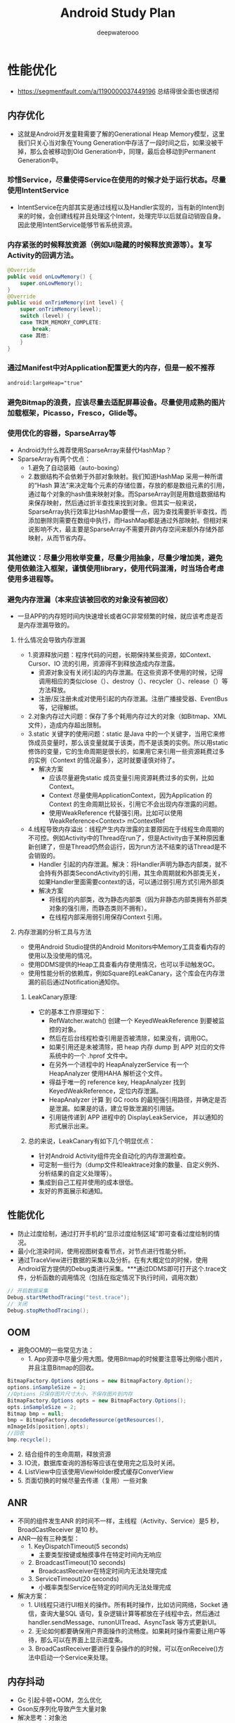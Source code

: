 #+latex_class: cn-article
#+title: Android Study Plan
#+author: deepwaterooo

* 性能优化
- https://segmentfault.com/a/1190000037449196 总结得很全面也很透彻
  
[[./pic/ulti.png]]

** 内存优化
   
   [[./pic/heapmodel.png]]

- 这就是Android开发童鞋需要了解的Generational Heap Memory模型，这里我们只关心当对象在Young Generation中存活了一段时间之后，如果没被干掉，那么会被移动到Old Generation中，同理，最后会移动到Permanent Generation中。

*** 珍惜Service，尽量使得Service在使用的时候才处于运行状态。尽量使用IntentService
- IntentService在内部其实是通过线程以及Handler实现的，当有新的Intent到来的时候，会创建线程并且处理这个Intent，处理完毕以后就自动销毁自身。因此使用IntentService能够节省系统资源。
*** 内存紧张的时候释放资源（例如UI隐藏的时候释放资源等）。复写Activity的回调方法。
    #+BEGIN_SRC java
@Override 
public void onLowMemory() { 
    super.onLowMemory(); 
}  
@Override 
public void onTrimMemory(int level) { 
    super.onTrimMemory(level);  
    switch (level) { 
    case TRIM_MEMORY_COMPLETE: 
        break; 
    case 其他: 
    } 
} 
    #+END_SRC
*** 通过Manifest中对Application配置更大的内存，但是一般不推荐
    #+BEGIN_SRC xml
android:largeHeap="true" 
    #+END_SRC
*** 避免Bitmap的浪费，应该尽量去适配屏幕设备。尽量使用成熟的图片加载框架，Picasso，Fresco，Glide等。
*** 使用优化的容器，SparseArray等
- Android为什么推荐使用SparseArray来替代HashMap？
- SparseArray有两个优点：
  - 1.避免了自动装箱（auto-boxing）
  - 2.数据结构不会依赖于外部对象映射。我们知道HashMap 采用一种所谓的“Hash 算法”来决定每个元素的存储位置，存放的都是数组元素的引用，通过每个对象的hash值来映射对象。而SparseArray则是用数组数据结构来保存映射，然后通过折半查找来找到对象。但其实一般来说，SparseArray执行效率比HashMap要慢一点，因为查找需要折半查找，而添加删除则需要在数组中执行，而HashMap都是通过外部映射。但相对来说影响不大，最主要是SparseArray不需要开辟内存空间来额外存储外部映射，从而节省内存。
*** 其他建议：尽量少用枚举变量，尽量少用抽象，尽量少增加类，避免使用依赖注入框架，谨慎使用library，使用代码混淆，时当场合考虑使用多进程等。
*** 避免内存泄漏（本来应该被回收的对象没有被回收）
- 一旦APP的内存短时间内快速增长或者GC非常频繁的时候，就应该考虑是否是内存泄漏导致的。
**** 什么情况会导致内存泄漏
- 1.资源释放问题：程序代码的问题，长期保持某些资源，如Context、Cursor、IO 流的引用，资源得不到释放造成内存泄露。 
  - 资源对象没有关闭引起的内存泄漏。在这些资源不使用的时候，记得调用相应的类似close（）、destroy（）、recycler（）、release（）等方法释放。
  - 注册/反注册未成对使用引起的内存泄漏。注册广播接受器、EventBus等，记得解绑。
- 2.对象内存过大问题：保存了多个耗用内存过大的对象（如Bitmap、XML 文件），造成内存超出限制。
- 3.static 关键字的使用问题：static 是Java 中的一个关键字，当用它来修饰成员变量时，那么该变量就属于该类，而不是该类的实例。所以用static 修饰的变量，它的生命周期是很长的，如果用它来引用一些资源耗费过多的实例（Context 的情况最多），这时就要谨慎对待了。
  - 解决方案
    - 应该尽量避免static 成员变量引用资源耗费过多的实例，比如Context。
    - Context 尽量使用ApplicationContext，因为Application 的Context 的生命周期比较长，引用它不会出现内存泄露的问题。
    - 使用WeakReference 代替强引用。比如可以使用WeakReference<Context> mContextRef
- 4.线程导致内存溢出：线程产生内存泄露的主要原因在于线程生命周期的不可控。例如Activity中的Thread在run了，但是Activity由于某种原因重新创建了，但是Thread仍然会运行，因为run方法不结束的话Thread是不会销毁的。
  - Handler 引起的内存泄漏。解决：将Handler声明为静态内部类，就不会持有外部类SecondActivity的引用，其生命周期就和外部类无关，如果Handler里面需要context的话，可以通过弱引用方式引用外部类
  - 解决方案
    - 将线程的内部类，改为静态内部类（因为非静态内部类拥有外部类对象的强引用，而静态类则不拥有）。
    - 在线程内部采用弱引用保存Context 引用。
**** 内存泄漏的分析工具与方法
- 使用Android Studio提供的Android Monitors中Memory工具查看内存的使用以及没使用的情况。
- 使用DDMS提供的Heap工具查看内存使用情况，也可以手动触发GC。
- 使用性能分析的依赖库，例如Square的LeakCanary，这个库会在内存泄漏的前后通过Notification通知你。
***** LeakCanary原理:
- 它的基本工作原理如下：
  - RefWatcher.watch() 创建一个 KeyedWeakReference 到要被监控的对象。
  - 然后在后台线程检查引用是否被清除，如果没有，调用GC。
  - 如果引用还是未被清除，把 heap 内存 dump 到 APP 对应的文件系统中的一个 .hprof 文件中。
  - 在另外一个进程中的 HeapAnalyzerService 有一个 HeapAnalyzer 使用HAHA 解析这个文件。
  - 得益于唯一的 reference key, HeapAnalyzer 找到 KeyedWeakReference，定位内存泄漏。
  - HeapAnalyzer 计算 到 GC roots 的最短强引用路径，并确定是否是泄漏。如果是的话，建立导致泄漏的引用链。
  - 引用链传递到 APP 进程中的 DisplayLeakService， 并以通知的形式展示出来。
***** 总的来说，LeakCanary有如下几个明显优点：
- 针对Android Activity组件完全自动化的内存泄漏检查。
- 可定制一些行为（dump文件和leaktrace对象的数量、自定义例外、分析结果的自定义处理等）。
- 集成到自己工程并使用的成本很低。
- 友好的界面展示和通知。

** 性能优化
- 防止过度绘制，通过打开手机的“显示过度绘制区域”即可查看过度绘制的情况。
- 最小化渲染时间，使用视图树查看节点，对节点进行性能分析。
- 通过TraceView进行数据的采集以及分析。在有大概定位的时候，使用Android官方提供的Debug类进行采集。***通过DDMS即可打开这个.trace文件，分析函数的调用情况（包括在指定情况下执行时间，调用次数） 
#+BEGIN_SRC java
  // 开启数据采集 
  Debug.startMethodTracing("test.trace"); 
  // 关闭 
  Debug.stopMethodTracing(); 
#+END_SRC

** OOM
- 避免OOM的一些常见方法：
  - 1. App资源中尽量少用大图。使用Bitmap的时候要注意等比例缩小图片，并且注意Bitmap的回收。
#+BEGIN_SRC java
 BitmapFactory.Options options = new BitmapFactory.Option(); 
 options.inSampleSize = 2; 
 //Options 只保存图片尺寸大小，不保存图片到内存 
 BitmapFactory.Options opts = new BitmapFactory.Options(); 
 opts.inSampleSize = 2; 
 Bitmap bmp = null; 
 bmp = BitmapFactory.decodeResource(getResources(), 
 mImageIds[position],opts); 
 //回收 
 bmp.recycle(); 
#+END_SRC
  -   2. 结合组件的生命周期，释放资源
  -   3. IO流，数据库查询的游标等应该在使用完之后及时关闭。
  -   4. ListView中应该使用ViewHolder模式缓存ConverView
  -   5. 页面切换的时候尽量去传递（复用）一些对象

** ANR
- 不同的组件发生ANR 的时间不一样，主线程（Activity、Service）是5 秒，BroadCastReceiver 是10 秒。
- ANR一般有三种类型：
  - 1. KeyDispatchTimeout(5 seconds)
    - 主要类型按键或触摸事件在特定时间内无响应
  - 2. BroadcastTimeout(10 seconds)
    - BroadcastReceiver在特定时间内无法处理完成
  - 3. ServiceTimeout(20 seconds)
    - 小概率类型Service在特定的时间内无法处理完成
- 解决方案：
 - 1. UI线程只进行UI相关的操作。所有耗时操作，比如访问网络，Socket 通信，查询大量SQL 语句，复杂逻辑计算等都放在子线程中去，然后通过handler.sendMessage、runonUITread、AsyncTask 等方式更新UI。
 - 2. 无论如何都要确保用户界面操作的流畅度。如果耗时操作需要让用户等待，那么可以在界面上显示进度条。
 - 3. BroadCastReceiver要进行复杂操作的的时候，可以在onReceive()方法中启动一个Service来处理。
** 内存抖动
- Gc 引起卡顿+OOM，怎么优化
- Gson反序列化导致产生大量对象
- 解决思考：对象池

** 网络请求优化
- 能够缓存起来的尽量去缓存起来，减轻服务器的压力。例如APP中首页的一些数据，又例如首页的图标、文案都是缓存起来的，而且这些数据通过网络来指定可以使app具有更大的灵活性。
- 不用域名，用 IP 直连，省去了DNS域名解析。
- 连接复用、请求合并、请求数据Body可以利用压缩算法Gzip来进行压缩，使用JSON 代替 XML
- 网络请求的安全性: 这块了解的不多。我给你说说我的思路吧，利用哈希算法，比如MD5，服务器给我们的数据可以通过时间戳和其他参数做个加密，得到一个key，在客户端取出数据后根据数据和时间戳再去生成key与服务端给的做个对比。

** 导致性能问题的原因
   
   [[./pic/reasons.png]]
- 1.人为在ui线程中做了轻微的耗时操作，导致ui线程卡顿
- 2.layout过于复杂，无法在16ms完成渲染   
  - 先简单的把渲染大概分为"layout","measure""draw"这么几个阶段，当然你不要以为实际情况也是如此，好，层级复杂，layout,measure可能就用到了不该用的时间，自然而然，留给draw的时间就可能不够了，自然而然就悲剧了。
  - 那么以前给出的很多建议是，使用RelativeLayout替换LinearLayout,说是可以减少布局层次，然鹅，现在请不要在建议别人使用RelativeLayout，因为ConstraintLayout才是一个更高性能的消灭布局层级的神器。ConstraintLayout 基于Cassowary算法，而Cassowary算法的优势是在于解决线性方程时有极高的效率，事实证明，线性方程组是非常适合用于定义用户界面元素的参数。由于人们对图形的敏感度非常高，所以UI的渲染速度显得非常重要。
- 3.同一时间执行的动画过多，导致CPU或者GPU负载过重
  - 这里主要是因为动画一般会频繁变更view的属性，导致displayList失效，而需要重新创建一个新的displayList，如果动画过多，这个开销可想而知，如果你想了解得更加详细，推荐看这篇咯，知识点在第5节那里。
- 4.view过度绘制的问题。
  - view过度绘制的问题可以说是我们在写布局的时候遇到的一个最常见的问题之一，可以说写着写着一不留神就写出了一个过度绘制，通常发生在一个嵌套的viewgroup中，比如你给他设置了一个不必要的背景。这方面问题的排查不太难，我们可以通过手机设置里面的开发者选项，打开Show GPU Overdraw的选项，轻松发现这些问题，然后尽量往蓝色靠近。
- 5.gc过多的问题，这里就不在赘述了，上面已经讲的非常直接了。
- 6、资源加载导致执行缓慢。
- 有些时候避免不要加载一些资源，这里有两种解决的办法，使用的场景也不相同。
  - a、预加载，即还没有来到路径之前，就提前加载好，诶，好像x5内核就是酱紫哦。
  - b、实在是要等到用到的时候加载，请给一个进度条，不要让用户干等着，也不知道什么时候结束而造成不好的用户体验。
- 7、工作线程优先级设置不对，导致和ui线程抢占cpu时间。
- 使用Rxjava的小伙伴要注意这点，设置任务的执行线程可能会对你的性能产生较大的影响，没有使用的小伙伴也不能太过大意。
- 8、静态变量。
  - 嘿嘿，大家一定有过在application中设置静态变量的经历，遥想当年，为了越过Intent只能传递1M以下数据的坑，我在application中设置了一个静态变量，用于两个activity“传递（共享）数据”，然而，一步小心，数据中，有着前一个activity的尾巴，因此泄露了。不光是这样的例子，随便举几个：
    - a、你用静态集合保存过数据吧？
    - b、某某单例的Manger，比如管理AudioManger遇到过吧？
** 如何解决这些问题
   
   [[./pic/solve.png]]
*** 1、GPU过度绘制，定位过度绘制区域
- 这里直接在开发者选项，打开Show GPU Overdraw，就可以看到效果，轻松发现哪块需要优化，那么具体如何去优化
  - a、减少布局层级，上面有提到过，使用ConstraintLayout替换传统的布局方式。如果你对ConstraintLayout不了解，没有关系，这篇文章教你15分钟了解如何使用ConstraintLayout。
  - b、检查是否有多余的背景色设置，我们通常会犯一些低级错误--对被覆盖的父view设置背景，多数情况下这些背景是没有必要的。
*** 2、主线程耗时操作排查。
- a、开启strictmode,这样一来，主线程的耗时操作都将以告警的形式呈现到logcat当中。
- b、直接对怀疑的对象加@DebugLog注解，查看方法执行耗时。DebugLog注解需要引入插件hugo，这个是Android之神JakeWharton的早期作品，对于监控函数执行时间非常方便，直接在函数上加入注解就可以实现，但是有一个缺点，就是JakeWharton发布的最后一个版本没有支持release版本用空方法替代监控代码，因此，我这里发布了一个到公司的maven仓库，引用的方式和官网类似，只不过，地址是：
#+BEGIN_SRC groovy
'com.tencent.tip:hugo-plugin:2.0.0-SNAPSHOT'。
#+END_SRC
*** 3、对于measure，layout耗时过多的问题
- 一般这类问题是优于布局过于复杂的原因导致，现在因为有ConstraintLayout，所以，强烈建议使用ConstraintLayout减少布局层级，问题一般得以解决，如果发现还存在性能问题，可以使用traceView观察方法耗时，来定位下具体原因。
*** 4、leakcany
- 这个是内存泄露监测的银弹，大家应该都使用过，需要提醒一下的是，要注意
#+BEGIN_SRC groovy
dependencies {
    debugImplementation 'com.squareup.leakcanary:leakcanary-android:1.5.4'
    releaseImplementation 'com.squareup.leakcanary:leakcanary-android-no-op:1.5.4'
}
#+END_SRC
- 引入方式，releaseImplementation保证在发布包中移除监控代码，否则，他自生不停的catch内存快照，本身也影响性能。
*** 5、onDraw里面写代码需要注意
- onDraw优于大概每16ms都会被执行一次，因此本身就相当于一个forloop，如果你在里面new对象的话，不知不觉中就满足了短时间内大量对象创建并释放，于是频繁GC就发生了，嗯，内存抖动，于是，卡了。因此，正确的做法是将对象放在外面new出来。
*** 6、json反序列化问题
- json反序列化是指将json字符串转变为对象，这里如果数据量比较多，特别是有相当多的string的时候，解析起来不仅耗时，而且还很吃内存。解决的方式是：
  - a、精简字段，与后台协商，相关接口剔除不必要的字段。保证最小可用原则。
  - b、使用流解析，之前我考虑过json解析优化，在Stack Overflow上搜索到这个。于是了解到Gson.fromJson是可以这样玩的，可以提升25%的解析效率。
#+BEGIN_SRC java
public List<Messge> readJsonStream(InputStream in) throws IOException {
    JsonReader reader = new JsonReader(enw InputStreamReader(in, "UTF-8"));
    List<Message> msgs = new ArrayList<>();
    reader.beginArray();
    while (reader.hasNext()) {
        Message msgCur = gson.fromJson(reader, Message.class);
        msgs.add(msgCur);
    }
    reader.endArray();
    reader.close();
    return msgs;
}
#+END_SRC
*** 7、viewStub & merge的使用
- 这里merge和viewStub想必是大家非常了解的两个布局组件了，对于只有在某些条件下才展示出来的组件，建议使用viewStub包裹起来，同样的道理，include 某布局如果其根布局和引入他的父布局一致，建议使用merge包裹起来，如果你担心preview效果问题，这里完全没有必要，因为你可以
- tools:showIn=""属性，这样就可以正常展示preview了。
*** 8、加载优化
- 这里并没有过多的技术点在里面，无非就是将耗时的操作封装到异步中去了，但是，有一点不得不提的是，要注意多进程的问题，如果你的应用是多进程，你应该认识到你的application的oncreate方法会被执行多次，你一定不希望资源加载多次吧，于是你只在主进程加载，如是有些坑就出现了，有可能其他进程需要那某份资源，然后他这个进程缺没有加载相应的资源，然后就嗝屁了。
- 如果你的应用是多进程，你应该认识到你的application的oncreate方法会被执行多次。多进程应用，概念、应用设计等还需要好好熟悉一下
*** 9、刷新优化。
- 这点在我之前的文章中有提到过，这里举两个例子吧。
  - a、对于列表的中的item的操作，比如对item点赞，此时不应该让整个列表刷新，而是应该只刷新这个item，相比对于熟练使用recyclerView的你，应该明白如何操作了,不懂请看这里，你将会明白什么叫做 _recyclerView的局部刷新_
  - b、对于较为复杂的页面，个人建议不要写在一个activity中，建议使用几个fragment进行组装，这样一来，module的变更可以只刷新某一个具体的fragment，而不用整个页面都走刷新逻辑。但是问题来了，fragment之间如何共享数据呢？好，看我怎么操作。
    
[[./pic/fragData.png]]

- Activity将数据这部分抽象成一个LiveData，交个LiveDataManger数据进行管理，然后各个Fragment通过Activity的这个context从LiveDataManger中拿到LiveData,进行操作，通知activity数据变更等等。哈哈，你没有看错，这个确实和Google的那个LiveData有点像，当然，如果你想使用Google的那个，也自然没问题，只不过，这个是简化版的。项目的引入
#+BEGIN_SRC groovy
'com.tencent.tip:simple_live_data:1.0.1-SNAPSHOT'
#+END_SRC
*** 10、动画优化
- 这里主要是想说使用硬件加速来做优化，不过要注意，动画做完之后，关闭硬件加速，因为开启硬件加速本身就是一种消耗。下面有一幅图，第二幅对比第一幅是说开启硬件加速和没开启的时候做动画的效果对比，可以看到开启后的渲染速度明显快不少，开启硬件加速就一定万事大吉么？第三幅图实际上就说明，如果你的这个view不断的失效的话，也会出现性能问题，第三图中可以看到蓝色的部曲线图有了一定的起色，这说明，displaylist不断的失效并重现创建，如果你想了解的更加详细，可以查看这里
#+BEGIN_SRC java
// Set the layer type to hardware
myView.setLayerType(View.LAYER_TYPE_HARDWARE, null);
// Setup the animation
ObjectAnimator animator = ObjectAnimator.ofFloat(myView,View.TRANSLATION_X, 150);
// Add a listener that does cleanup
animator.addListener(new AnimatorListenerAdapter() {
        @Override
        public void onAnimationEnd(Animator animation) {
            myView.setLayerType(View.LAYER_TYPE_NONE, null);
        }
    });
#+END_SRC
*** 11、耗电优化
- 这里仅仅只是建议；
  - a、在定位精度要求不高的情况下，使用wifi或移动网络进行定位，没有必要开启GPS定位。
  - b、先验证网络的可用性，在发送网络请求，比如，当用户处于2G状态下，而此时的操作是查看一张大图，下载下来可能都200多K甚至更大，我们没必要去发送这个请求，让用户一直等待那个菊花吧。   
** 关于一些代码的建议
   
   [[./pic/codeUlti.png]]
   
- pb->model这里的优化就不在赘述，前面有讲如何优化。
- 然后建议使用SparseArray代替HashMap,这里是Google建议的，因为SparseArray比HashMap更省内存，在某些条件下性能更好，主要是因为它避免了对key的自动装箱比如（int转为Integer类型），它内部则是通过两个数组来进行数据存储的，一个存储key，另外一个存储value，为了优化性能，它内部对数据还采取了压缩的方式来表示稀疏数组的数据，从而节约内存空间。
- 不到不得已，不要使用wrap_content,,推荐使用match_parent,或者固定尺寸，配合gravity="center"。
- 因为 在测量过程中，match_parent和固定宽高度对应EXACTLY ,而wrap_content对应AT_MOST,这两者对比AT_MOST耗时较多。

* app优化 （项目中处理的一些难点）
- 主要分为 启动优化，布局优化 ，打包优化 等
** 启动优化
- 闪屏页 优化，设置theme 默认欢迎背景
- 懒加载 第三方库，不要都放在application 中初始化
- 如果项目中有 webview ，可以提前在app空闲时间加载 webview 的内核，如果多处使用 可以创建缓存池，缓存webview，
- 如果android 5.0- 在applicaton 的 attchbaseContext() 中加载MultiDex.install 会更加耗时，可以采用 子线程（子线程加载 需要担心ANR 和ContentProvider 未加载报错的问题）或者单独开一个进程B，进程B开启子线程运行MultiDex.install ，让applicaton 进入while 循环等待B进程加载结果。
- MultiDex 优化，apk打包分为 android 5.0 + 使用 ART虚拟机 不用担心
** 布局UI优化
- 看过布局绘制源码流程后，可以知道 setContextView中 在ViewRootImpl 中使用 pull 的方法（这里可以扩展xml读取方式 SAX ：逐行解析、dom：将整个文件加载到内存 然后解析，不推荐、pull：类似于 SAX 进行了android平台的优化，更加轻量级 方便）迭代读取 xml标签，然后对view 进行 measure，layout 和draw 的时候都存在耗时。通常优化方式有：
  - 减少UI层级、使用merge、Viewstub标签 优化重复的布局
  - 优化 layout ，尽量多使用ConstraintLayout，因为 relalayout 和 linearlayout 比重的情况下都存在多次测量
  - recyclerView 缓存 ( 可扩展 说明 rv的缓存原理 )
  - 比较极端的 将 measure 和 layout 放在子线程，在主线程进行draw。或者 子线程中 加载view 进行IO读取xml,通过Handler 回调主线程 加载view(比如android 原生类 AsyncLayoutInflate )
  - 将xml直接通过 第三方工具（原理 APT 注解 翻译xml）直接将xml 转为 java代码

* 数据交互
** Android中数据常见存储方式
- 文件（包括XML、SharePreference等）
- 数据库
- Content Provider
- 保存在网络
** 进程间通信
*** 操作系统进程间通信的方法，android中有哪些？
- Windows：剪贴板、管道、邮槽等
- Linux：命名管道、共享内存、信号量
*** Android中的进程通信方式并不是完全继承于Linux：
- Android 跨进程通信，像intent，contentProvider,广播，service都可以跨进程通信。
  - intent：这种跨进程方式并不是访问内存的形式，它需要传递一个uri,比如说打电话。
  - contentProvider：这种形式，是使用内存映射、数据共享的形式进行数据共享。
  - service：远程服务，aidl
- Intent 、Bundle ： 要求传递数据能被序列化，实现 Parcelable、Serializable ，适用于四大组件通信。
- 文件共享 ：适用于交换简单的数据实时性不高的场景。
- AIDL：AIDL 接口实质上是系统提供给我们可以方便实现 BInder 的工具
- Messenger：基于 AIDL 实现，服务端串行处理，主要用于传递消息，适用于低并发一对多通信
- ContentProvider：基于 Binder 实现，适用于一对多进程间数据共享（通讯录 短信 等）
- Socket：TCP、UDP，适用于网络数据交换
*** AIDL理解
- 此处延伸：简述Binder
- AIDL: 每一个进程都有自己的Dalvik VM实例，都有自己的一块独立的内存，都在自己的内存上存储自己的数据，执行着自己的操作，都在自己的那片狭小的空间里过完自己的一生。而aidl就类似与两个进程之间的桥梁，使得两个进程之间可以进行数据的传输，跨进程通信有多种选择，比如 BroadcastReceiver , Messenger 等，但是 BroadcastReceiver 占用的系统资源比较多，如果是频繁的跨进程通信的话显然是不可取的；Messenger 进行跨进程通信时请求队列是同步进行的，无法并发执行。
- Binde机制简单理解:
- 在Android系统的Binder机制中，是有Client,Service,ServiceManager,Binder驱动程序组成的，其中Client，service，Service Manager运行在用户空间，Binder驱动程序是运行在内核空间的。而Binder就是把这4种组件粘合在一块的粘合剂，其中核心的组件就是Binder驱动程序，Service Manager提供辅助管理的功能，而Client和Service正是在Binder驱动程序和Service Manager提供的基础设施上实现C/S 之间的通信。其中Binder驱动程序提供设备文件/dev/binder与用户控件进行交互，
- Client、Service，Service Manager通过open和ioctl文件操作相应的方法与Binder驱动程序进行通信。而Client和Service之间的进程间通信是通过Binder驱动程序间接实现的。而Binder Manager是一个守护进程，用来管理Service，并向Client提供查询Service接口的能力。
*** 多线程间通信和多进程之间通信有什么不同，分别怎么实现?
**** 1、进程间的通信方式
- 管道( pipe ):管道是一种半双工的通信方式，数据只能单向流动，而且只能在具有亲缘关系的进程间使用。进程的亲缘关系通常是指父子进程关系。
- 有名管道 (namedpipe) : 有名管道也是半双工的通信方式，但是它允许无亲缘关系进程间的通信。
- 信号量(semophore ) : 信号量是一个计数器，可以用来控制多个进程对 共享资源的访问。它常作为一种锁机制，防止某进程正在访问共享资源时，其 他进程也访问该资源。因此，主要作为进程间以及同一进程内不同线程之间的 同步手段。
- 消息队列( messagequeue ) : 消息队列是由消息的链表，存放在内核中 并由消息队列标识符标识。消息队列克服了信号传递信息少、管道只能承载无格式字节流以及缓冲区大小受限等缺点。
- 信号 (sinal ) : 信号是一种比较复杂的通信方式，用于通知接收进程某个 事件已经发生。
- 共享内存(shared memory ) :共享内存就是映射一段能被其他进程所访问 的内存，这段共享内存由一个进程创建，但多个进程都可以访问。共享内存是 最快的 IPC 方式，它是针对其他进程间通信方式运行效率低而专门设计的。 它往往与其他通信机制，如信号两，配合使用，来实现进程间的同步和通信。
- 套接字(socket ) : 套解口也是一种进程间通信机制，与其他通信机制不同 的是，它可用于不同及其间的进程通信。
**** 2 . 线程间的通信方式
- 锁机制:包括互斥锁、条件变量、读写锁
  - 互斥锁提供了以排他方式防止数据结构被并发修改的方法。
  - 读写锁允许多个线程同时读共享数据，而对写操作是互斥的。
  - 条件变量可以以原子的方式阻塞进程，直到某个特定条件为真为止。对条 件的测试是在互斥锁的保护下进行的。条件变量始终与互斥锁一起使用。
- 信号量机制(Semaphore):包括无名线程信号量和命名线程信号量
- 信号机制(Signal):类似进程间的信号处理
- 线程间的通信目的主要是用于线程同步，所以线程没有像进程通信中的用于 数据交换的通信机制。
* 常见的网络框架
- HttpURLConnection:在Android 2.2版本之前，HttpClient拥有较少的bug，因此使用它是***的选择。而在Android 2.3版本及以后，HttpURLConnection则是***的选择。它的API简单，体积较小，因而非常适用于Android项目。压缩和缓存机制可以有效地减少网络访问的流量，在提升速度和省电方面也起到了较大的作用。对于新的应用程序应该更加偏向于使用HttpURLConnection，因为在以后的工作当中我们也会将更多的时间放在优化HttpURLConnection上面。特点：比较轻便，灵活，易于扩展，在3.0后以及4.0中都进行了改善，如对HTTPS的支持，在4.0中，还增加了对缓存的支持。
- HttpClient：高效稳定，但是维护成本高昂，故android 开发团队不愿意在维护该库而是转投更为轻便的
- okHttp：okhttp 是一个 Java 的 HTTP+SPDY 客户端开发包，同时也支持 Android。需要Android 2.3以上。特点：OKHttp是Android版Http客户端。非常高效，支持SPDY、连接池、GZIP和 HTTP 缓存。默认情况下，OKHttp会自动处理常见的网络问题，像二次连接、SSL的握手问题。如果你的应用程序中集成了OKHttp，Retrofit默认会使用OKHttp处理其他网络层请求。从Android4.4开始HttpURLConnection的底层实现采用的是okHttp。
- volley：早期使用HttpClient，后来使用HttpURLConnection，是谷歌2013年推出的网络请求框架，非常适合去进行数据量不大，但通信频繁的网络操作，而对于大数据量的网络操作，比如说下载文件等，Volley的表现就会非常糟糕。
- xutils：缓存网络请求数据
- Retrofit：和Volley框架的请求方式很相似，底层网络请求采用okhttp（效率高，android4.4底层采用okhttp），采用注解方式来指定请求方式和url地址，减少了代码量。
* 常用的图片加载框架以及特点、源码
- Picasso：PicassoSquare的网络库一起能发挥***作用，因为Picasso可以选择将网络请求的缓存部分交给了okhttp实现。
- Glide：模仿了Picasso的API，而且在他的基础上加了很多的扩展(比如gif等支持)，支持图片流，因此在做爱拍之类的视频应用用得比较多一些。
- Fresco：Fresco中设计有一个叫做image pipeline的模块。它负责从网络，从本地文件系统，本地资源加载图片。 为了***限度节省空间和CPU时间，它含有3级缓存设计（2级内存，1级文件）。Fresco中设计有一个叫做Drawees模块， 方便地显示loading图，当图片不再显示在屏幕上时，及时地释放内存和空间占用。
- Fresco是把图片缓存放在了Ashmem（系统匿名内存共享区）
  - Heap-堆内存：Android中每个App的 Java堆内存大小都是被严格的限制的。每个对象都是使用Java的new在堆内存实例化，这是内存中相对安全的一块区域。内存有垃圾回收机制，所以当 App不在使用内存的时候，系统就会自动把这块内存回收。不幸的是，内存进行垃圾回收的过程正是问题所在。当内存进行垃圾回收时，内存不仅仅进行了垃圾回收，还把 Android 应用完全终止了。这也是用户在使用 App 时最常见的卡顿或短暂假死的原因之一。
  - Ashmem：Android 在操作 Ashmem 堆时，会把该堆中存有数据的内存区域从 Ashmem 堆中抽取出来，而不是把它释放掉，这是一种弱内存释放模式；被抽取出来的这部分内存只有当系统真正需要更多的内存时（系统内存不够用）才会被释放。当 Android 把被抽取出来的这部分内存放回 Ashmem 堆，只要被抽取的内存空间没有被释放，之前的数据就会恢复到相应的位置。
- 不管发生什么，垃圾回收器都不会自动回收这些 Bitmap。当 Android 绘制系统在渲染这些图片，Android 的系统库就会把这些 Bitmap 从 Ashmem 堆中抽取出来，而当渲染结束后，这些 Bitmap 又会被放回到原来的位置。如果一个被抽取的图片需要再绘制一次，系统仅仅需要把它再解码一次，这个操作非常迅速。

* Retrofit库的核心实现原理是什么?如果让你实现这个库的某些核心功能，你会考虑怎么去实现?
- Retrofit主要是在create方法中采用动态代理模式(通过访问代理对象的方式来间接访问目标对象)实 现接口方法，这个过程构建了一个ServiceMethod对象，根据方法注解获取请求方式，参数类型和参数 注解拼接请求的链接，当一切都准备好之后会把数据添加到Retrofit的RequestBuilder中。然后当我们 主动发起网络请求的时候会调用okhttp发起网络请求，okhttp的配置包括请求方式，URL等在Retrofit 的RequestBuilder的build()方法中实现，并发起真正的网络请求。
- 你从这个库中学到什么有价值的或者说可借鉴的设计思想?
内部使用了优秀的架构设计和大量的设计模式，在我分析过Retrofit最新版的源码和大量优秀的Retrofit 源码分析文章后，我发现，要想真正理解Retrofit内部的核心源码流程和设计思想，首先，需要对它使 用到的九大设计模式有一定的了解，下面我简单说一说:
- 1、创建Retrofit实例: 使用建造者模式通过内部Builder类建立了一个Retroift实例。 网络请求工厂使用了工厂方法模式。
- 2、创建网络请求接口的实例:
  - 首先，使用外观模式统一调用创建网络请求接口实例和网络请求参数配置的方法。 然后，使用动态代理动态地去创建网络请求接口实例。
  - 接着，使用了建造者模式 & 单例模式创建了serviceMethod对象。
  - 再者，使用了策略模式对serviceMethod对象进行网络请求参数配置，即通过解析网络请求接口方 法的参数、返回值和注解类型，从Retrofit对象中获取对应的网络的url地址、网络请求执行器、网 络请求适配器和数据转换器。
  - 最后，使用了装饰者模式ExecuteCallBack为serviceMethod对象加入线程切换的操作，便于接受 数据后通过Handler从子线程切换到主线程从而对返回数据结果进行处理。
- 3、发送网络请求: 在异步请求时，通过静态delegate代理对网络请求接口的方法中的每个参数使用对应的
ParameterHanlder进行解析。
- 4、解析数据
- 5、切换线程: 使用了适配器模式通过检测不同的Platform使用不同的回调执行器，然后使用回调执行器切换线程，这里同样是使用了装饰模式。
- 6、处理结果

* ARouter路由原理:
- ARouter维护了一个路由表Warehouse，其中保存着全部的模块跳转关系，ARouter路由跳转实际上还 是调用了startActivity的跳转，使用了原生的Framework机制，只是通过apt注解的形式制造出跳转规 则，并人为地拦截跳转和设置跳转条件。
 
* 第三方库源码总结
** LeakCanary 原理
参考博客: - https://www.jianshu.com/go-wild?ac=2&url=https%3A%2F%2Fwww.cnblogs.com%2Fjymblog%2Fp%2F11656221.html
- 通过 registerActivityLifecycleCallbacks 监听Activity或者Fragment 销毁时候的生命周期（如果不想那个对象被监控则通过 AndroidExcludedRefs 枚举，避免被检测）
#+BEGIN_SRC java
public void watch(Object watchedReference, String referenceName) {
   if (this == DISABLED) {
     return;
   }
   checkNotNull(watchedReference, "watchedReference");
   checkNotNull(referenceName, "referenceName");
   final long watchStartNanoTime = System.nanoTime();
   String key = UUID.randomUUID().toString();
   retainedKeys.add(key);
   final KeyedWeakReference reference =
       new KeyedWeakReference(watchedReference, key, referenceName, queue);
   ensureGoneAsync(watchStartNanoTime, reference);
}
#+END_SRC
- 然后通过弱引用和引用队列监控对象是否被回收（弱引用和引用队列ReferenceQueue联合使用时，如果弱引用持有的对象被垃圾回收，Java虚拟机就会把这个弱引用加入到与之关联的引用队列中。即 KeyedWeakReference持有的Activity对象如果被垃圾回收，该对象就会加入到引用队列queue）
#+BEGIN_SRC java
void waitForIdle(final Retryable retryable, final int failedAttempts) {
    // This needs to be called from the main thread.
    Looper.myQueue().addIdleHandler(new MessageQueue.IdleHandler() {
      @Override public boolean queueIdle() {
        postToBackgroundWithDelay(retryable, failedAttempts);
        return false;
      }
    });
  }
#+END_SRC
- IdleHandler，就是当主线程空闲的时候，如果设置了这个东西，就会执行它的queueIdle()方法，所以这个方法就是在onDestory以后，一旦主线程空闲了，就会执行一个延时五秒的子线程任务，任务：检测到未被回收则主动 gc ，然后继续监控，如果还是没有回收掉，就证明是内存泄漏了。 通过抓取 dump文件，在使用 第三方 HAHA 库 分析文件，获取到到达泄露点最近的线路，通过 启动另一个进程的 DisplayLeakService 发送通知 进行消息的展示。
** OkHttp
- 同步和异步 网络请求使用方法
#+BEGIN_SRC java
        // 同步get请求
        OkHttpClient okHttpClient=new OkHttpClient();
        final Request request=new Request.Builder().url("xxx").get().build();
        final Call call = okHttpClient.newCall(request);
        try {
            Response response = call.execute();
        } catch (IOException e) {
        }
        
        //异步get请求 
        OkHttpClient okHttpClient=new OkHttpClient();
        final Request request=new Request.Builder().url("xxx").get().build();
        final Call call = okHttpClient.newCall(request);
        call.enqueue(new Callback() {
            @Override
            public void onFailure(Call call, IOException e) {
            }
            @Override
            public void onResponse(Call call, Response response) throws IOException {
            }
        });
        // 异步post 请求
        OkHttpClient okHttpClient1 = new OkHttpClient();
        RequestBody requestBody = new FormBody.Builder()
                .add("xxx", "xxx").build();
        Request request1 = new Request.Builder().url("xxx").post(requestBody).build();
        okHttpClient1.newCall(request1).enqueue(new Callback() {
            @Override
            public void onFailure(Call call, IOException e) {
            }
            @Override
            public void onResponse(Call call, Response response) throws IOException {
            }
        });
#+END_SRC
同步请求流程：
通过OkHttpClient new生成call实例 Realcall
Dispatcher.executed() 中 通过添加realcall到runningSyncCalls队列中
通过 getResponseWithInterceptorChain() 对request层层拦截，生成Response
通过Dispatcher.finished()，把call实例从队列中移除，返回最终的response
异步请求流程：
生成一个AsyncCall(responseCallback)实例(实现了Runnable)
AsyncCall通过调用Dispatcher.enqueue()，并判断maxRequests （最大请求数）maxRequestsPerHost(最大host请求数)是否满足条件，如果满足就把AsyncCall添加到runningAsyncCalls中，并放入线程池中执行；如果条件不满足，就添加到等待就绪的异步队列，当那些满足的条件的执行时 ，在Dispatcher.finifshed(this)中的promoteCalls();方法中 对等待就绪的异步队列进行遍历，生成对应的AsyncCall实例，并添加到runningAsyncCalls中，最后放入到线程池中执行，一直到所有请求都结束。
*** 责任链模式 和 拦截器
责任链
源码跟进 execute() 进入到 getResponseWithInterceptorChain() 方法
#+BEGIN_SRC java
Response getResponseWithInterceptorChain() throws IOException {
    //责任链 模式
    List<Interceptor> interceptors = new ArrayList<>();
    interceptors.addAll(client.interceptors());
    interceptors.add(retryAndFollowUpInterceptor);
    interceptors.add(new BridgeInterceptor(client.cookieJar()));
    interceptors.add(new CacheInterceptor(client.internalCache()));
    interceptors.add(new ConnectInterceptor(client));
    if (!forWebSocket) {
      interceptors.addAll(client.networkInterceptors());
    }
    interceptors.add(new CallServerInterceptor(forWebSocket));
    Interceptor.Chain chain = new RealInterceptorChain(interceptors, null, null, null, 0,
        originalRequest, this, eventListener, client.connectTimeoutMillis(),
        client.readTimeoutMillis(), client.writeTimeoutMillis());
    return chain.proceed(originalRequest);
  }
chain.proceed() 方法核心代码。每个拦截器 intercept()方法中的chain，都在上一个 chain实例的 chain.proceed()中被初始化，并传递了拦截器List与 index，调用interceptor.intercept(next)，直接最后一个 chain实例执行即停止。
//递归循环下一个 拦截器
    RealInterceptorChain next = new RealInterceptorChain(interceptors, streamAllocation, httpCodec,
        connection, index + 1, request, call, eventListener, connectTimeout, readTimeout,
        writeTimeout);
    Interceptor interceptor = interceptors.get(index);
    Response response = interceptor.intercept(next);
@Override public Response intercept(Chain chain) throws IOException {
    Request request = chain.request();
    RealInterceptorChain realChain = (RealInterceptorChain) chain;
    Call call = realChain.call();
    EventListener eventListener = realChain.eventListener();
    StreamAllocation streamAllocation = new StreamAllocation(client.connectionPool(),
        createAddress(request.url()), call, eventListener, callStackTrace);
    while (true) {
        ...
        // 循环中 再次调用了 chain 对象中的 proceed 方法，达到递归循环。
        response = realChain.proceed(request, streamAllocation, null, null);
        releaseConnection = false;
        ...
    }
}
#+END_SRC
- 拦截器
RetryAndFollowUpInterceptor ：重连并跟踪 拦截器。
BridgeInterceptor : 将用户请求构建为网络请求（hander cooker content-type 等） 并发起请求 。
CacheInterceptor ： 缓存拦截器 负责从缓存中返回响应和把网络请求响应写入缓存。
ConnectInterceptor ： 与服务端 建立连接，并且获得通向服务端的输入和输出流对象。
OkHttp 流程
采用责任链方式的拦截器,实现分成处理网络请求,可更好的扩展自定义拦截器（采用GZIP压缩，支持http缓存）
采用线程池(thread pool)和连接池(Socket pool)解决多并发问题,同时连接池支持多路复用(http2才支持,可以让一个Socket同时发送多个网络请求,内部自动维持顺序.相比http只能一个一个发送,更能减少创建开销))
底层采用socket和服务器进行连接.采用okio实现高效的io流读写

** ButterKnife
参考文章
butterKnife 使用的是 APT 技术 也就是编译时注解，不同于运行时注解（在运行过程中通过反射动态地获取相关类，方法，参数等信息，效率低），编译时注解 则是在代码编译过程中对注解进行处理（annotationProcessor技术），通过注解获取相关类，方法，参数等信息，然后在项目中生成代码，运行时调用，其实和直接手写代码一样，没有性能问题，只有编辑时效率问题。
ButterKnife在Bind方法中 获取到DecorView，然后通过Activity和DecorView对象获取xx_ViewBinding类的构造对象，然后通过构造方法反射实例化了这个类 Constructor。
在编写完demo之后，需要先build一下项目，之后可以在build/generated/source/apt/debug/包名/下面找到 对应的xx_ViewBinding类，查看bk 帮我们做的事情，
xx_ViewBinding.java
@UiThread
  public ViewActivity_ViewBinding(ViewActivity target, View source) {
    this.target = target;
    target.view = Utils.findRequiredView(source, R.id.view, "field 'view'");
  }
Utils.java
public static View findRequiredView(View source, @IdRes int id, String who) {
    View view = source.findViewById(id);
    if (view != null) {
      return view;
    }
    String name = getResourceEntryName(source, id);
    throw new IllegalStateException("Required view ...."}
通过上述上述代码 可以看到 注解也是帮我们完成了 findviewbyid 的工作。
butterknife 实现流程
扫描Java代码中所有的ButterKnife注解
发现注解， ButterKnifeProcessor会帮你生成一个Java类，名字<类名>$$ViewBinding.java，这个新生成的类实现了Unbinder接口，类中的各个view 声明和添加事件都添加到Map中，遍历每个注解对应通过JavaPoet生成的代码。
** Rxjava 2
切换到子线程用的 线程池 ，切换到主线程则用的Handler。
底层的切换原理还是基于Handler来的。
思路1：
在子线程发送消息，却能够在主线程接收消息，主线程和子线程是怎么样切换的？
子线程用handler发送消息，发送的消息被送到与主线程相关联的MessageQueue，也是主线程相关联的Looper在循环消息,handler所关联的是主线程的Looper和MessageQueue,所以最后消息的处理逻辑也是在主线程。只有发送消息是在子线程，其它都是在主线程，Handler与哪个线程的Looper相关联，消息处理逻辑就在与之相关的线程中执行，相应的消息的走向也就在相关联的MessageQueue中。所以子线程切换到主线程是很自然的过程，并没有想象中的复杂。
https://zhuanlan.zhihu.com/p/...
思路2：
Handler利用线程封闭的ThreadLocal维持一个消息队列，Handler的核心是通过这个消息队列来传递Message，从而实现线程间通信。
思路3：实际线程间切换，就是通过线程间共享变量实现的。
首现 在一个线程中， new Handler() 必须先执行，Looper.prepare() 创先looper，
主线程没有手动调用Looper.prepare()，是因为 app启动时，在ActivityThread main主入口，执行了 Looper.prepareMainThread.
public static void prepareMainLooper() { ... }

* ArrayList 、LinkedList
- ArrayList ：基于动态数组实现，所以查找快（O1） 增删慢 （On），如果创建方法无参数，默认数组长度为10，添加元素如果需要扩容则是新创建一个 数组，进行数据的转移拷贝。删除的时候 如果删除成功，后续元素需要通过System.arraycopy 进行元素移动（相当的低效）。查找则比较迅速。
- LinkedList ： 底层基于双向链表，维持了 last 和 next 两个节点，所以 查找慢 （On） 增删快（O1），链表的查找是循环的（不过查找的过程是 先判断index是靠近哪一段 然后再进行查找 可以理解为 O（n/2）），但是速度还是慢。在添加和删除中，因为添加是直接放到链表尾部 但是删除存在 先循环一遍，然后删除的情况，不过 相对于ArrayList的复制要好的很多了。

* ArrayMap和HashMap的区别
HashMap和ArrayMap各自的优势
1.查找效率:
HashMap因为其根据hashcode的值直接算出index,所以其查找效率是随着数组长度增大而增加的。
ArrayMap使用的是二分法查找,所以当数组长度每增加一倍时,就需要多进行一次判断,效率下降。
所以对于Map数量比较大的情况下,推荐使用
2.扩容数量:
HashMap初始值16个长度,每次扩容的时候,直接申请双倍的数组空间。
ArrayMap每次扩容的时候,如果size长度大于8时申请size*1.5个长度,大于4小于8时申请8个,小于4时申请4个。这样比较ArrayMap其实是申请了更少的内存空间,但是扩容的频率会更高。
因此,如果当数据量比较大的时候,还是使用HashMap更合适,因为其扩容的次数要比ArrayMap少很多。
3.扩容效率:
HashMap每次扩容的时候时重新计算每个数组成员的位置,然后放到新的位置。
ArrayMap则是直接使用System.arraycopy。
所以效率上肯定是ArrayMap更占优势。这里需要说明一下,网上有一种传闻说因为ArrayMap使用System.arraycopy更省内存空间,这一点我真的没有看出来。arraycopy也是把老的数组的对象一个一个的赋给新的数组。当然效率上肯定arraycopy更高,因为是直接调用的c层的代码。
4.内存耗费：
以ArrayMap采用了一种独特的方式,能够重复的利用因为数据扩容而遗留下来的数组空间,方便下一个ArrayMap的使用。而HashMap没有这种设计。由于ArrayMap只缓存了长度是4和8的时候,所以如果频繁的使用到Map,而且数据量都比较小的时候,ArrayMap无疑是相当的节省内存的。
5.总结:
综上所述,数据量比较小,并且需要频繁的使用Map存储数据的时候,推荐使用ArrayMap。
而数据量比较大的时候,则推荐使用HashMap。

* HashMap原理
数据结构和算法思考
1.为什么选择数组和链表结构？
①数组内存连续块分配，效率体现查询更快。HashMap中用作查找数组桶的位置，利用元素的key的hash值对数组长度取模得到。
②链表效率体现增加和删除。HashMap中链表是用来解决hash冲突，增删空间消耗平衡。
扩展：为什么不是ArrayList而是使用Node<K,V>[] tab？因为ArrayList的扩容机制是1.5倍扩容，而HashMap扩容是2的次幂。
2.HashMap出现线程问题
①多线程扩容，引起的死循环问题（jdk1.8中，死循环问题已经解决）。
②多线程put的时候可能导致元素丢失
③put非null元素后get出来的却是null
3.使用线程安全Map
①HashMap并不是线程安全，要实现线程安全可以用Collections.synchronizedMap(m)获取一个线程安全的HashMap。
②CurrentHashMap和HashTable是线程安全的。CurrentHashMap使用分段锁技术，要操作节点先获取段锁，在修改节点。
4.Android提倡使用ArrayMap
①ArrayMap数据结构是两个数组，一个存放hash值，另一个存放key和value。
②根据key的hash值利用二分查找在hash数组中找出index。
③根据index在key-value数组中对应位置查找，如果不相等认为冲突了，会以key为中心，分别上下展开，逐一查找。
优势，数据量少时（少于1000）相比HashMap更节省内存。劣势，删除和插入时效率要比HashMap要低。
* HashMap SparseArray HashTable TreeMap LinkedHashMap ArrayMap
HashMap ： jdk8后由数组、链表和红黑树组成，基于散列表实现。当数组中的数据出现 hash冲突的时候启动链表，当链表中的 个数超过8个 将链表转为红黑树。允许 key val 为NULL，key和 val存储数据可以为任何类型（非基本类型 会自动装箱）。HashMap并不是线程安全的，可以通过 Collections.synchronizedMap(new HashMap)的方式获得线程的Hahsmap，或者使用 下边的ConcurrentHashMap。
由于HashCode冲突、自动装箱和Entry类型多余元素问题，数据量小的时候推荐使用 SparseArray 和 ArrayMap
HashMap 源码参考文章
SparseArray ： key 只能为整数型，内部也是两个数组，一个存key的hashcode，一个存 key和val 交叉保存, 添加的时候 key 不用装箱，val则需要如果是基本类型，查找key还是用的二分法查找。也就是说它的时间复杂度还是O(logN)
ArrayMap ：key val 可以为 任意类型（非基本类型，会自动装箱），中有两个数组，一个存储key 的hash值，另外一个交叉存储 key val 数据（key val key val .... 形式存储）
TreeMap ： 相比较于HashMap，TreeMap实现SortedMap接口，所以TreeMap是有序的！HashMap是无序的。
HashTable ： 其实主体和 HashMap类似，但是写入和 读取方法 添加了 synchronize 可以做到 线程安全，key 和val 不能为null，但是效率没有HashMap高。
LinkedHashMap： LinkedHashMap保存了记录的插入顺序，在用Iterator遍历LinkedHashMap时，先得到的记录肯定是先插入的.也可以在构造时用带参数，按照应用次数排序。在遍历的时候会比HashMap慢，不过有种情况例外，当HashMap容量很大，实际数据较少时，遍历起来可能会比LinkedHashMap慢，因为LinkedHashMap的遍历速度只和实际数据有关，和容量无关，而HashMap的遍历速度和他的容量有关。
ConcurrentHashMap ：ConcurrentHashMap由多个segment 组成，每个segment 包含一个Entity 的数组。这里比HashMap 多了一个segment 类。该类继承了ReentrantLock 类，所以本身是一个锁。当多线程对ConcurrentHashMap 操作时，不是完全锁住map， 而是锁住相应的segment 。这样提高了并发效率。缺点：当遍历ConcurrentMap中的元素时，需要获取所有的segment 的锁，使用遍历时慢。锁的增多，占用了系统的资源。使得对整个集合进行操作的一些方法
ConcurrentHashMap 和 HashMap不多的博客推荐 传送门

* Android打包流程: 熟悉Android打包编译的流程
- AAPT（Android Asset Packaging Tool）工具，Android资源打包工具。会打包资源文件（res文件夹下的文件），并生成R.java和resources.arsc文件。
- AIDL工具会将所有的.aidl文件编译成.java文件。
- JAVAC工具将R.java、AIDL接口生成的java文件、应用代码java文件编译成.class文件。
- dex脚本将很多.class文件转换打包成一个.dex文件。
- apkbuilder脚本将资源文件和.dex文件生成未签名的.apk文件。
- jarsigner对apk进行签名。
* 谈谈 Android 的 GC
Java 语言建立了垃圾收集机制，用以跟踪正在使用的对象和发现并回收不再 使用(引用)的对象。该机制可以有效防范动态内存分配中可能发生的两个危险: 因内存垃圾过多而引发的内存耗尽，以及不恰当的内存释放所造成的内存非法引用。
垃圾收集算法的核心思想是:对虚拟机可用内存空间，即堆空间中的对象进 行识别，如果对象正在被引用，那么称其为存活对象，反之，如果对象不再被引用，则为垃圾对象，可以回收其占据的空间，用于再分配。
垃圾收集算法的选择 和垃圾收集系统参数的合理调节直接影响着系统性能，因此需要开发人员做比较 深入的了解。
* 怎样保证 App 不被杀死？
- 强烈建议不要这么做，不仅仅从用户角度考虑，作为 Android 开发者也有责任去维护 Android 的生态环境。当然从可行性讲，谷歌也不会让容易的实现。同 时这样的 app 一般属于流氓应用
- 通常为了保证自己 app 避免被杀死，我们一般使用以下方法:
  - 1.Service设置成START_STICKY，kill 后会被重启(等待5秒左右)，重传Intent， 保持与重启前一样
  - 2.通过 startForeground 将进程设置为前台进程，做前台服务，优先级和前台 应用一个级别，除非在系统内存非常缺，否则此进程不会被 kill
  - 3..双进程 Service:让 2 个进程互相保护，其中一个 Service 被清理后，另外没 被清理的进程可以立即重启进程
  - 4.QQ 黑科技:在应用退到后台后，另起一个只有 1 像素的页面停留在桌面上， 让自己保持前台状态，保护自己不被后台清理工具杀死
  - 5.在已经 root 的设备下，修改相应的权限文件，将 App 伪装成系统级的应用 (Android4.0 系列的一个漏洞，已经确认可行)
  - 6.Android 系统中当前进程(Process)fork 出来的子进程，被系统认为是两个不 同的进程。当父进程被杀死的时候，子进程仍然可以存活，并不受影响。鉴于目 前提到的在 Android-Service 层做双守护都会失败，我们可以 fork 出 c 进程多进程守护。死循环在那检查是否还存在，具体的思路如下(Android5.0 以下 可行)：
    - 1.用 C 编写守护进程(即子进程)，守护进程做的事情就是循环检查目标进程是否 存在，不存在则启动它。
    - 2.在 NDK 环境中将 1 中编写的 C 代码编译打包成可执行文件 (BUILD_EXECUTABLE)。
    - 3.主进程启动时将守护进程放入私有目录下，赋予可执行权限，启动它即可。
  - 7 联系厂商，加入白名单

* 设计模式: Android常用设计模式及源码使用
** 单例模式
初始化比较复杂，并且程序中只需要一个。避免重复创建消耗内存
- Android中 获取WindowManager服务引用 
#+BEGIN_SRC java
WindowManager wm = (WindowManager)getSystemService(getApplication().WINDOW_SERVICE);
#+END_SRC
- 另外一种不错实现单例的方式 使用 eunm,
#+BEGIN_SRC java
public class Singleton {
    private static volatile Singleton s;
    private Singleton(){};
    public static Singleton getInstance() {  
        if (s == null) {
            synchronized (Singleton.class) 
                if(s == null) 
                    s = new Singleton(); 
        }
        return s;
    }
}
#+END_SRC
** 创建者模式
- 创建某对象时，需要设定很多的参数（通过setter方法），但是这些参数必须按照某个顺序设定
- Android 中 创建所有的 Dialog 中使用的
#+BEGIN_SRC java
public class TestClient {
    private int index;
    private String name;
    public TestClient() {
        this(new Builder());
    }
    public TestClient(Builder builder){
        this.index = builder.index;
        this.name = builder.name;
    }
    public static final class Builder {
        private int index;
        private String name;
        public Builder() {
            this.index = 1;
            this.name = "xxx";
        }
        public Builder(TestClient testClient){
            this.index = testClient.index;
            this.name = testClient.name;
        }
        public Builder setIndex(int index) {
            this.index = index;
            return this;
        }
        public Builder setName(String name) {
            this.name = name;
            return this;
        }
        public TestClient build(){
            return new TestClient(this);
        }
    }
}
#+END_SRC
** 原型模式
** 工厂模式
- 定义一个创建对象的工厂，根据不同传参 创建不同的对象。
- Android 中 BitmapFactory 和 Iterator 根据循环对象不同返回不同的对象
** 策略模式
- 有一系列的算法，将算法封装起来（每个算法可以封装到不同的类中），各个算法之间可以替换，策略模式让算法独立于使用它的客户而独立变化
- Android 中的 时间插值器，可以使用不同的 加速 减速 或者自定义加速器 展示不同的动画效果
** 责任链模式
** 命令模式
- 命令模式将每个请求封装成一个对象，从而让用户使用不同的请求把客户端参数化；将请求进行排队或者记录请求日志，以及支持可撤销操作。
- Android 事件机制中，底层逻辑对事件的转发处理。每次的按键事件会被封装成NotifyKeyArgs对象，通过InputDispatcher封装具体的事件操作 / Runable实现中封装我们需要的实现
** 观察者模式
- Java的Observable类和Observer接口就是实现了观察者模式。一个Observer对象监视着一个Observable对象的变化，当Observable对象发生变化时，Observer得到通知，就可以进行相应的工作。
** 中介者模式
- 在Binder机制中，即ServiceManager持有各种系统服务的引用 ，当我们需要获取系统的Service时，首先是向ServiceManager查询指定标示符对应的Binder，再由ServiceManager返回Binder的引用。并且客户端和服务端之间的通信是通过Binder驱动来实现，这里的ServiceManager和Binder驱动就是中介者。
** 代理模式
- 给某一个对象提供一个代理，并由代理对象控制对原对象的引用 (,静态代理 和 动态代理)
** 适配器模式
- 把一个类的接口变换成客户端所期待的另一个接口，从而使原本因接口不匹配而无法在一起工作的两个类能够在一起工作。
** Builder 模式
- 一般常用于构建需要3个以上的参数。
#+BEGIN_SRC java
AlertDialog.Builer builder=new AlertDialog.Builder(context); 
builder.setIcon(R.drawable.icon) 
.setTitle("title") 
.setMessage("message") 
.setPositiveButton("Button1", new DialogInterface.OnclickListener(){ 
        public void onClick(DialogInterface dialog,int whichButton){ 
            setTitle("click"); 
        } 
    }) 
.create() 
.show();
#+END_SRC
** 原型模式
   #+BEGIN_SRC java
Uri uri=Uri.parse("smsto:10086"); 
Intent shareIntent=new Intent(Intent.ACTION_SENDTO,uri); 
// 克隆副本 
Intent intent=(Intetn)shareIntent.clone(); startActivity(intent);
   #+END_SRC
** 工厂模式
   #+BEGIN_SRC java
public Object getSystemService(String name) { 
    if (getBaseContext() == null) { 
        throw new IllegalStateException("System services not available to Activities before onCreate()"); 
    }
    //........ 
    if (WINDOW_SERVICE.equals(name)) { 
        return mWindowManager; 
    } else if (SEARCH_SERVICE.equals(name)) { 
        ensureSearchManager(); 
        return mSearchManager; 
    } //....... 
    return super.getSystemService(name);
}
   #+END_SRC
** 策略者模式
- 根据是否是v包选择不同的构建view方案
** 责任链模式
- view的点击事件，view的touch事件等
** 命令模式
- 按键事件会被封装成notifyKeyArgs对象，通过inputDispatcheri 封装具体事件操作
** 观察者模式
- 监听器这一类都是
** 备忘录模式
- activtity onSaveInstanceState等
** 迭代器模式
- 数据库的cursor，常用于查询
** 代理模式
- Binder代理
** 适配器模式
- adapter类
** 装饰者模式
- Rxjava2，或者contextThemeWapper等
* 跨平台
- Flutter 和 React Native 不同主要在于 Flutter UI 是直接通过 skia 渲染的 ，而 React Native 是将 js 中的控件转化为原生控件，通过原生去渲染的。
- 移动端跨平台开发的深度解析
* 网络
- HTTP请求方式和报文解析
1.HTTPS(Secure) 安全的 HTTP 协议
https://<主机>:<443>/<路径>
补充说明（其他版本）
HTTPS就是“安全版”的HTTP, HTTPS = HTTP + SSL。HTTPS相当于在应用层和TCP层之间加入了一个SSL（或TLS），SSL层对从应用层收到的数据进行加密。TLS/SSL中使用了RSA非对称加密，对称加密以及HASH算法。
RSA算法基于一个十分简单的数论事实：将两个大素数相乘十分容易，但那时想要对其乘积进行因式分解却极其困难，因此可以将乘积公开作为加密密钥。
1.1 加密模型
「对称加密：加密与解密都使用同一个秘钥」。
「非对称加密：公钥加密，私钥解密，并且公钥与私钥是拥有一定数学关系的一组秘钥」。
「私钥：自己使用，不对外公开」。
「公钥：给大家使用，对外公开」。
1.2 数字证书 签名校验
数字证书格式
证书格式、版本号
证书序列号
签名算法
有效期
对象名称
对象公开秘钥
1.3 SSL(Secure Sockets Layer)安全套接层
「SSL 位于传输层与应用层之间，它是一个子层，作用主要有两点」：
1）、「数据安全（保证数据不会被泄漏）与数据完整（保证数据不会被篡改）」。
2）、「对数据进行加密后传输」。
1.4 HTTPS 的通信过程
1）、「443 端口的 TCP 连接」。
2）、「SSL 安全参数握手」。
3）、「客户端发送数据」。
4）、「服务端发送数据」。
1.5 SSL(Secure Sockets Layer) 安全套接层握手过程
1）、生成随机数 1、2、3 的过程
image-20200527230427775
2）、双端根据随机数 1、2、3 与相同的算法生成对称秘钥进行加密通信
image-20200527230523455
「HTTPS 综合地运用了对称加密与非对称加密，在进行随机数校验的阶段是使用了非对称加密来进行通信的，然后等双方都确定了三个随机数之后，就可以使用相同的算法来生成对称秘钥进行加密通信了。HTTPS 的优势在于双端分别生成了秘钥，没有经过传输，减少了秘钥泄漏的可能性」。
https在项目的运用实践：Android HTTPS 自制证书实现双向认证(OkHttp + Retrofit + Rxjava)

* MVC MVP MVVM
* java 基础
1.synchronized的修饰对象
当synchronized用来修饰静态方法或者类时，将会使得这个类的所有对象都是共享一把类锁，导致线程阻塞，所以这种写法一定要规避
无论synchronized关键字加在方法上还是对象上，如果它作用的对象是非静态的，则它取得的锁是对象；如果synchronized作用的对象是一个静态方法或一个类，则它取得的锁是对类，该类所有的对象同一把锁。
每个对象只有一个锁（lock）与之相关联，谁拿到这个锁谁就可以运行它所控制的那段代码。
实现同步是要很大的系统开销作为代价的，甚至可能造成死锁，所以尽量避免无谓的同步控制。
2. try{}catch{}finally中的执行顺序 ?
- 任何执行try 或者catch中的return语句之前，都会先执行finally语句，如果finally存在的话。
- 如果finally中有return语句，那么程序就return了，所以finally中的return是一定会被return的，
- 编译器把finally中的return实现为一个warning。
#+BEGIN_SRC java
public class tmp {
    public static void main(String[] args) {
        System.out.println(test());;
    }
    static int test() {
        int x = 1;
        System.out.println("x 0: " + x);
        try {
            x++;
            System.out.println("x 1: " + x);
            return x;
        } finally {
            ++x;
            System.out.println("x 2: " + x);
        }
    }
}
// x 0: 1
// x 1: 2
// x 2: 3
#+END_SRC
- 说明：在try语句中，在执行return语句时，要返回的结果已经准备好了，就在此时，程序转到finally执行了。
- 在转去之前，try中先把要返回的结果存放到不同于x的局部变量中去，执行完finally之后，在从中取出返回结果，
- 因此，即使finally中对变量x进行了改变，但是不会影响返回结果。
- 它应该使用栈保存返回值。
3. JAVA中的死锁
- JAVA中的ArrayList是否是线程安全
- 为什么ArrayList线程不安全？不安全为什么要使用？如何解决线程不安全？
- 首先说一下什么是线程不安全：线程安全就是多线程访问时，采用了加锁机制，当一个线程访问该类的某个数据时，进行保护，其他线程不能进行访问直到该线程读取完，其他线程才可使用。不会出现数据不一致或者数据污染。线程不安全就是不提供数据访问保护，有可能出现多个线程先后更改数据造成所得到的数据是脏数据。List接口下面有两个实现，一个是ArrayList，另外一个是vector。
- 从源码的角度来看，因为Vector的方法前加了，synchronized 关键字，也就是同步的意思，sun公司希望Vector是线程安全的，而希望arraylist是高效的，缺点就是另外的优点。
- 说下原理：一个 ArrayList ，在添加一个元素的时候，它可能会有两步来完成：
  - 在 Items[Size] 的位置存放此元素；
  - 增大 Size 的值。
  - 在单线程运行的情况下，如果 Size = 0，添加一个元素后，此元素在位置 0，而且 Size=1；
  - 而如果是在多线程情况下，比如有两个线程，线程 A 先将元素存放在位置 0。但是此时 CPU 调度线程A暂停，线程 B 得到运行的机会。线程B也向此 ArrayList 添加元素，因为此时 Size 仍然等于 0 （注意哦，我们假设的是添加一个元素是要两个步骤哦，而线程A仅仅完成了步骤1），所以线程B也将元素存放在位置0。然后线程A和线程B都继续运行，都增加 Size 的值。
那好，现在我们来看看 ArrayList 的情况，元素实际上只有一个，存放在位置 0，而 Size 却等于 2。这就是“线程不安全”了。
- 不安全为什么要使用？
- 这个ArrayList比线程安全的Vector效率高。
- 如何解决线程不安全
  - 使用synchronized关键字，这个大家应该都很熟悉了，不解释了；
  - 使用Collections.synchronizedList();使用方法如下：
    - 假如你创建的代码如下：
#+BEGIN_SRC java
List<Map<String,Object>>data=new ArrayList<Map<String,Object>>();
#+END_SRC
    - 那么为了解决这个线程安全问题你可以这么使用Collections.synchronizedList()，如：
    #+BEGIN_SRC java
List<Map<String,Object>> data=Collections.synchronizedList(newArrayList<Map<String,Object>>());
    #+END_SRC
    - 其他的都没变，使用的方法也几乎与ArrayList一样，大家可以参考下api文档；
- 额外说下 ArrayList与LinkedList；这两个都是接口List下的一个实现，用法都一样，但用的场所的有点不同，ArrayList适合于进行大量的随机访问的情况下使用，LinkedList适合在表中进行插入、删除时使用，二者都是非线程安全，解决方法同上（为了避免线程安全，以上采取的方法，特别是第二种，其实是非常损耗性能的）。
原文链接：https://blog.csdn.net/qq_2808...
- JAVA和Vector的区别
- 首先看这两类都实现List接口，而List接口一共有三个实现类，分别是ArrayList、Vector和LinkedList。List用于存放多个元素，能够维护元素的次序，并且允许元素的重复。3个具体实现类的相关区别如下：
  - 1.ArrayList是最常用的List实现类，内部是通过数组实现的，它允许对元素进行快速随机访问。数组的缺点是每个元素之间不能有间隔，当数组大小不满足时需要增加存储能力，就要讲已经有数组的数据复制到新的存储空间中。当从ArrayList的中间位置插入或者删除元素时，需要对数组进行复制、移动、代价比较高。因此，它适合随机查找和遍历，不适合插入和删除。
  - 2.Vector与ArrayList一样，也是通过数组实现的，不同的是它支持线程的同步，即某一时刻只有一个线程能够写Vector，避免多线程同时写而引起的不一致性，但实现同步需要很高的花费，因此，访问它比访问ArrayList慢。
  - 3.LinkedList是用链表结构存储数据的，很适合数据的动态插入和删除，随机访问和遍历速度比较慢。另外，他还提供了List接口中没有定义的方法，专门用于操作表头和表尾元素，可以当作堆栈、队列和双向队列使用。
  - 4.vector是线程（Thread）同步（Synchronized）的，所以它也是线程安全的，而Arraylist是线程异步（ASynchronized）的，是不安全的。如果不考虑到线程的安全因素，一般用Arraylist效率比较高。
  - 5.如果集合中的元素的数目大于目前集合数组的长度时，vector增长率为目前数组长度的100%,而arraylist增长率为目前数组长度的50%。如果在集合中使用数据量比较大的数据，用vector有一定的优势。
  - 6.如果查找一个指定位置的数据，vector和arraylist使用的时间是相同的，都是0(1),这个时候使用vector和arraylist都可以。而如果移动一个指定位置的数据花费的时间为0(n-i)n为总长度，这个时候就应该考虑到使用Linkedlist,因为它移动一个指定位置的数据所花费的时间为0(1),而查询一个指定位置的数据时花费的时间为0(i)。
    - ArrayList 和Vector是采用数组方式存储数据，此数组元素数大于实际存储的数据以便增加和插入元素，
    - 都允许直接序号索引元素，但是插入数据要设计到数组元素移动 等内存操作，所以索引数据快插入数据慢，
    - Vector由于使用了synchronized方法（线程安全）所以性能上比ArrayList要差，LinkedList使用双向链表实现存储，按序号索引数据需要进行向前或向后遍历，但是插入数据时只需要记录本项的前后项即可，所以插入数度较快！
  - 7.笼统来说：LinkedList：增删改快, ArrayList：查询快（有索引的存在）
4.synchronized和volatile 关键字的区别
- 1.volatile 本质是在告诉 jvm 当前变量在寄存器(工作内存)中的值是不确定的， 需要从主存中读取;
​  - synchronized 则是锁定当前变量，只有当前线程可以访问该 变量，其他线程被阻塞住。
- 2.volatile 仅能使用在变量级别;synchronized 则可以使用在变量、方法、和类级 别的
- 3.volatile 仅能实现变量的修改可见性，不能保证原子性;而 synchronized 则可以 保证变量的修改可见性和原子性
- 4.volatile 不会造成线程的阻塞;synchronized 可能会造成线程的阻塞。
- 5.volatile 标记的变量不会被编译器优化;synchronized 标记的变量可以被编译器优化
5.Java中的自动装箱和自动拆箱
- 所以，当 “==”运算符的两个操作数都是 包装器类型的引用，则是比较指向的是否是同一个对象，而如果其中有一个操作数是表达式（即包含算术运算）则比较的是数值（即会触发自动拆箱的过程）。
- 通过上面的分析我们需要知道两点：
  - 1、什么时候会引发装箱和拆箱
  - 2、装箱操作会创建对象，频繁的装箱操作会消耗许多内存，影响性能，所以可以避免装箱的时候应该尽量避免。
- https://zhidao.baidu.com/ques...
- 为什么我们在Java中使用自动装箱和拆箱？
6.Java中的乐观锁和悲观锁
- 悲观锁
  - 总是假设最坏的情况，每次去拿数据的时候都认为别人会修改，所以每次在拿数据的时候都会上锁，这样别人想拿这个数据就会阻塞直到它拿到锁（共享资源每次只给一个线程使用，其它线程阻塞，用完后再把资源转让给其它线程）。传统的关系型数据库里边就用到了很多这种锁机制，比如行锁，表锁等，读锁，写锁等，都是在做操作之前先上锁。Java中synchronized和ReentrantLock等独占锁就是悲观锁思想的实现。
- 乐观锁
  - 总是假设最好的情况，每次去拿数据的时候都认为别人不会修改，所以不会上锁，但是在更新的时候会判断一下在此期间别人有没有去更新这个数据，可以使用版本号机制和CAS算法实现。乐观锁适用于多读的应用类型，这样可以提高吞吐量，像数据库提供的类似于write_condition机制，其实都是提供的乐观锁。在Java中java.util.concurrent.atomic包下面的原子变量类就是使用了乐观锁的一种实现方式CAS实现的。
- 两种锁的使用场景
  - 从上面对两种锁的介绍，我们知道两种锁各有优缺点，不可认为一种好于另一种，像乐观锁适用于写比较少的情况下（多读场景），即冲突真的很少发生的时候，这样可以省去了锁的开销，加大了系统的整个吞吐量。但如果是多写的情况，一般会经常产生冲突，这就会导致上层应用会不断的进行retry，这样反倒是降低了性能，所以一般多写的场景下用悲观锁就比较合适。
7.抽象类和接口
如何理解与记忆：
1.抽象类-->像xxx一样
接 口-->能xxx这样
2.接口是设计的结果，抽象类是重构的结果。
8.JAVA内存模型
jmm内存分配的概念:
堆heap： 优点：运行时数据区，动态分配内存大小，有gc；,缺点：因为要在运行时动态分配，所以存取速度慢，对象存储在堆上，静态类型的变量跟着类的定义一起存储在堆上。
栈stack：存取速度快，仅次于寄存器，缺点：数据大小与生存期必须是确定的，缺乏灵活性，栈中主要存放基本类型变量（比如，int,shot,byte,char,double,foalt,boolean和对象句柄），jmm要求，调用栈和本地变量存放在线程栈上
当一个线程可以访问一个对象时，也可以访问对象的成员变量，如果有两个线程访问对象的成员变量，则每个线程都有对象的成员变量的私有拷贝。
处理器（cpu）： 寄存器：每个cpu都包含一系列寄存器，他们是cpu的基础，寄存器执行的速度，远大于在主存上执行的速度
cpu高速缓存：由于处理器与内存访问速度差距非常大，所以添加了读写速度尽可能接近处理器的高速缓存，来作为内存与处理器之间的缓冲，将数据读到缓存中，让运算快速进行，当运算结束，再从缓存同步到主存中，就无须等待缓慢的内存读写了。处理器访问缓存的速度快与访问主存的速度，但比访问内部寄存器的速度还是要慢点，每个cpu有一个cpu的缓存层，一个cpu含有多层缓存，，某一时刻，一个或者多个缓存行可能同时被读取到缓存取，也可能同时被刷新到主存中，同一时刻，可能存在多个操作，
内存：一个计算机包含一个主存，所有cpu都可以访问主存，主存通常远大于cpu中的缓存，
运作原理： 通常，当一个cpu需要读取主存时，他会将主存的内容读取到缓存中，将缓存中的内容读取到内部寄存器中，在寄存器中执行操作，当cpu需要将结果回写到主存中时，他会将内部寄存器的值刷新到缓存中，然后会在某个时间点将值刷新回主存。
原文链接：https://blog.csdn.net/wangnan...
9.GC Roots如何确定？哪些对象可以作为GC Roots？
原文链接：https://blog.csdn.net/weixin_...
判断对象是否可以被回收之引用计数法:
Java中，引用和对象是有关联的。如果要操作对象则必须用引用进行。
因此，很显然一个简单的办法是通过引用计数来判断一个对象是否可以回收。简单说，给对象中添加一个引用计数器，每当有一个地方引用它，计数器值加1，每当有一个引用失效时，计数器值减1。
任何时刻计数器值为零的对象就是不可能再被使用的，那么这个对象就是可回收对象。
那为什么主流的Java虚拟机里面都没有选用这种算法呢？其中最主要的原因是它很难解决对象之间相互循环引用的问题。
判断对象是否可以被回收之枚举根节点可达性分析
为了解决引用计数法的循环引用问题，Java使用了可达性分析的方法。
所谓"GC roots，或者说tracing GC的“根集合”就是一组必须活跃的引用。
基本思路就是通过一系列名为”GCRoots”的对象作为起始点，从这个被称为GC Roots的对象开始向下搜索，如果一个对象到GCRoots没有任何引用链相连时，则说明此对象不可用。也即给定一个集合的引用作为根出发，通过引用关系遍历对象图，能被遍历到的（可到达的）对象就被判定为存活，没有被遍历到的就自然被判定为死亡。
Java中可以作为GC Roots的对象:
虚拟机栈（栈帧中的本地变量表）中引用的对象
方法区中类静态属性引用的对象
方法区中常量引用的对象
本地方法栈中JNI（即一般说的native方法）中引用的对象
抽象类和接口的区别
[[./pic/interface.png]]
四种引用的区别
[[./pic/reference.png]]
Strong Reference Object
StringBuilder builder = new StringBuilder();
This is the default type/class of Reference Object, if not differently specified: builder is a strong Reference Object. This kind of reference makes the referenced object not eligible for GC. That is, whenever an object is referenced by a chain of strong Reference Objects, it cannot be garbage collected.
Weak Reference Object
WeakReference<StringBuilder> weakBuilder = new WeakReference<StringBuilder>(builder);
Weak Reference Objects are not the default type/class of Reference Object and to be used they should be explicitly specified like in the above example. This kind of reference makes the reference object eligible for GC. That is, in case the only reference reachable for the StringBuilder object in memory is, actually, the weak reference, then the GC is allowed to garbage collect the StringBuilder object. When an object in memory is reachable only by Weak Reference Objects, it becomes automatically eligible for GC.
Levels of Weakness
Two different levels of weakness can be enlisted: soft and phantom.
A soft Reference Object is basically a weak Reference Object that remains in memory a bit more: normally, it resists GC cycle until no memory is available and there is risk of OutOfMemoryError (in that case, it can be removed).
On the other hand, a phantom Reference Object is useful only to know exactly when an object has been effectively removed from memory: normally they are used to fix weird finalize() revival/resurrection behavior, since they actually do not return the object itself but only help in keeping track of their memory presence.
Weak Reference Objects are ideal to implement cache modules. In fact, a sort of automatic eviction can be implemented by allowing the GC to clean up memory areas whenever objects/values are no longer reachable by strong references chain. An example is the WeakHashMap retaining weak keys.
- https://juejin.cn/post/7007326164268105741 这个有没有时间看再说



